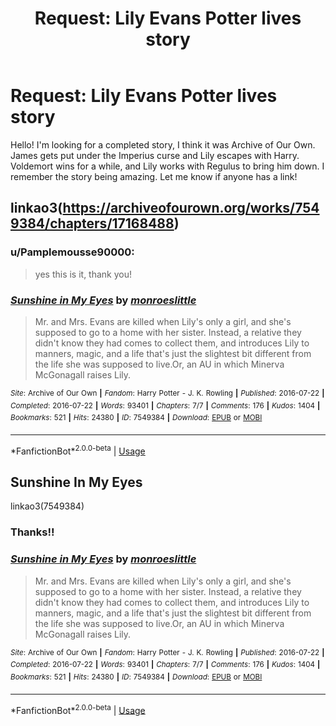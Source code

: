 #+TITLE: Request: Lily Evans Potter lives story

* Request: Lily Evans Potter lives story
:PROPERTIES:
:Author: Pamplemousse90000
:Score: 4
:DateUnix: 1575827411.0
:DateShort: 2019-Dec-08
:FlairText: What's That Fic?
:END:
Hello! I'm looking for a completed story, I think it was Archive of Our Own. James gets put under the Imperius curse and Lily escapes with Harry. Voldemort wins for a while, and Lily works with Regulus to bring him down. I remember the story being amazing. Let me know if anyone has a link!


** linkao3([[https://archiveofourown.org/works/7549384/chapters/17168488]])
:PROPERTIES:
:Author: usernameXbillion
:Score: 6
:DateUnix: 1575837107.0
:DateShort: 2019-Dec-09
:END:

*** u/Pamplemousse90000:
#+begin_quote
  yes this is it, thank you!
#+end_quote
:PROPERTIES:
:Author: Pamplemousse90000
:Score: 3
:DateUnix: 1575837199.0
:DateShort: 2019-Dec-09
:END:


*** [[https://archiveofourown.org/works/7549384][*/Sunshine in My Eyes/*]] by [[https://www.archiveofourown.org/users/monroeslittle/pseuds/monroeslittle][/monroeslittle/]]

#+begin_quote
  Mr. and Mrs. Evans are killed when Lily's only a girl, and she's supposed to go to a home with her sister. Instead, a relative they didn't know they had comes to collect them, and introduces Lily to manners, magic, and a life that's just the slightest bit different from the life she was supposed to live.Or, an AU in which Minerva McGonagall raises Lily.
#+end_quote

^{/Site/:} ^{Archive} ^{of} ^{Our} ^{Own} ^{*|*} ^{/Fandom/:} ^{Harry} ^{Potter} ^{-} ^{J.} ^{K.} ^{Rowling} ^{*|*} ^{/Published/:} ^{2016-07-22} ^{*|*} ^{/Completed/:} ^{2016-07-22} ^{*|*} ^{/Words/:} ^{93401} ^{*|*} ^{/Chapters/:} ^{7/7} ^{*|*} ^{/Comments/:} ^{176} ^{*|*} ^{/Kudos/:} ^{1404} ^{*|*} ^{/Bookmarks/:} ^{521} ^{*|*} ^{/Hits/:} ^{24380} ^{*|*} ^{/ID/:} ^{7549384} ^{*|*} ^{/Download/:} ^{[[https://archiveofourown.org/downloads/7549384/Sunshine%20in%20My%20Eyes.epub?updated_at=1541949197][EPUB]]} ^{or} ^{[[https://archiveofourown.org/downloads/7549384/Sunshine%20in%20My%20Eyes.mobi?updated_at=1541949197][MOBI]]}

--------------

*FanfictionBot*^{2.0.0-beta} | [[https://github.com/tusing/reddit-ffn-bot/wiki/Usage][Usage]]
:PROPERTIES:
:Author: FanfictionBot
:Score: 1
:DateUnix: 1575837123.0
:DateShort: 2019-Dec-09
:END:


** Sunshine In My Eyes

linkao3(7549384)
:PROPERTIES:
:Author: Hellrespawn
:Score: 4
:DateUnix: 1575837108.0
:DateShort: 2019-Dec-09
:END:

*** Thanks!!
:PROPERTIES:
:Author: Pamplemousse90000
:Score: 3
:DateUnix: 1575837205.0
:DateShort: 2019-Dec-09
:END:


*** [[https://archiveofourown.org/works/7549384][*/Sunshine in My Eyes/*]] by [[https://www.archiveofourown.org/users/monroeslittle/pseuds/monroeslittle][/monroeslittle/]]

#+begin_quote
  Mr. and Mrs. Evans are killed when Lily's only a girl, and she's supposed to go to a home with her sister. Instead, a relative they didn't know they had comes to collect them, and introduces Lily to manners, magic, and a life that's just the slightest bit different from the life she was supposed to live.Or, an AU in which Minerva McGonagall raises Lily.
#+end_quote

^{/Site/:} ^{Archive} ^{of} ^{Our} ^{Own} ^{*|*} ^{/Fandom/:} ^{Harry} ^{Potter} ^{-} ^{J.} ^{K.} ^{Rowling} ^{*|*} ^{/Published/:} ^{2016-07-22} ^{*|*} ^{/Completed/:} ^{2016-07-22} ^{*|*} ^{/Words/:} ^{93401} ^{*|*} ^{/Chapters/:} ^{7/7} ^{*|*} ^{/Comments/:} ^{176} ^{*|*} ^{/Kudos/:} ^{1404} ^{*|*} ^{/Bookmarks/:} ^{521} ^{*|*} ^{/Hits/:} ^{24380} ^{*|*} ^{/ID/:} ^{7549384} ^{*|*} ^{/Download/:} ^{[[https://archiveofourown.org/downloads/7549384/Sunshine%20in%20My%20Eyes.epub?updated_at=1541949197][EPUB]]} ^{or} ^{[[https://archiveofourown.org/downloads/7549384/Sunshine%20in%20My%20Eyes.mobi?updated_at=1541949197][MOBI]]}

--------------

*FanfictionBot*^{2.0.0-beta} | [[https://github.com/tusing/reddit-ffn-bot/wiki/Usage][Usage]]
:PROPERTIES:
:Author: FanfictionBot
:Score: 2
:DateUnix: 1575837133.0
:DateShort: 2019-Dec-09
:END:
